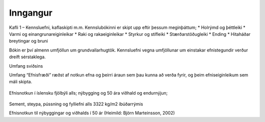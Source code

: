 Inngangur
=========

Kafli 1 – Kennsluefni, kaflaskipti m.m.
Kennslubókinni er skipt upp eftir þessum meginþáttum;
* Holrýmd og þéttleiki
* Varmi og einangrunareiginleikar
* Raki og rakaeiginleikar
* Styrkur og stífleiki
* Stærðarstöðugleiki
* Ending
* Hitaháðar breytingar og bruni

Bókin er því almenn umfjöllun um grundvallarhugtök.
Kennsluefni vegna umfjöllunar um einstakar efnistegundir verður dreift sérstaklega.

Umfang sviðsins

Umfang “Efnisfræði” ræðst af notkun efna og þeirri áraun sem þau kunna að verða fyrir,
og þeim efniseiginleikum sem máli skipta.

.. figure:: ./myndir/Liftimi_bygginga.png
  :align: center
  :width: 70%

Efnisnotkun í íslensku fjölbýli alls; nýbygging og 50 ára viðhald og endurnýjun;

.. figure:: ./myndir/Efnisnotkun_isl.png
  :align: center
  :width: 70%

Sement, steypa, pússning og fylliefni alls 3322 kg/m2 íbúðarrýmis

Efnisnotkun til nýbyggingar og viðhalds í 50 ár (Heimild: Björn Marteinsson, 2002)